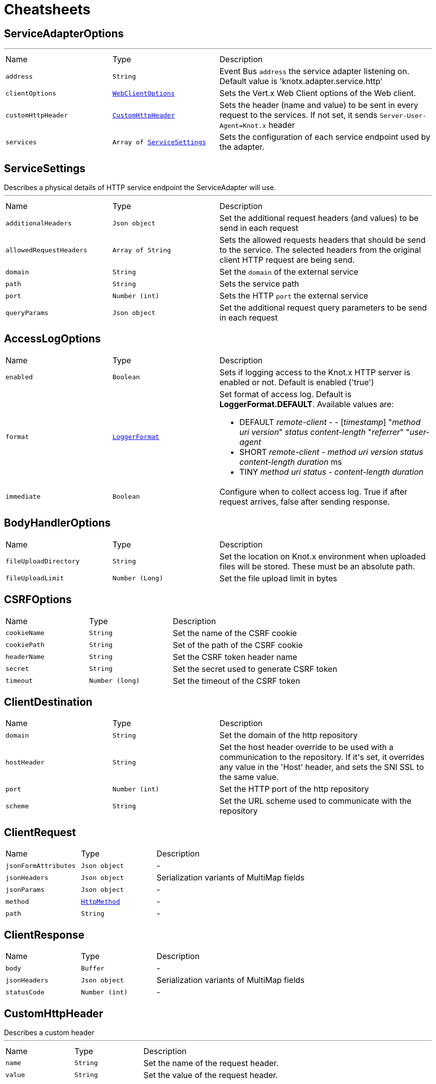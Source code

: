 = Cheatsheets

[[ServiceAdapterOptions]]
== ServiceAdapterOptions

++++
++++
'''

[cols=">25%,^25%,50%"]
[frame="topbot"]
|===
^|Name | Type ^| Description
|[[address]]`address`|`String`|
+++
Event Bus <code>address</code> the service adapter listening on. Default value is 'knotx.adapter.service.http'
+++
|[[clientOptions]]`clientOptions`|`link:cheatsheets.adoc#WebClientOptions[WebClientOptions]`|
+++
Sets the Vert.x Web Client options of the Web client.
+++
|[[customHttpHeader]]`customHttpHeader`|`link:cheatsheets.adoc#CustomHttpHeader[CustomHttpHeader]`|
+++
Sets the header (name and value) to be sent in every request to the services.
 If not set, it sends <code>Server-User-Agent=Knot.x</code> header
+++
|[[services]]`services`|`Array of link:cheatsheets.adoc#ServiceSettings[ServiceSettings]`|
+++
Sets the configuration of each service endpoint used by the adapter.
+++
|===
[[ServiceSettings]]
== ServiceSettings

++++
 Describes a physical details of HTTP service endpoint the ServiceAdapter will use.
++++
'''

[cols=">25%,^25%,50%"]
[frame="topbot"]
|===
^|Name | Type ^| Description
|[[additionalHeaders]]`additionalHeaders`|`Json object`|
+++
Set the additional request headers (and values) to be send in each request
+++
|[[allowedRequestHeaders]]`allowedRequestHeaders`|`Array of String`|
+++
Sets the allowed requests headers that should be send to the service.
 The selected headers from the original client HTTP request are being send.
+++
|[[domain]]`domain`|`String`|
+++
Set the <code>domain</code> of the external service
+++
|[[path]]`path`|`String`|
+++
Sets the service path
+++
|[[port]]`port`|`Number (int)`|
+++
Sets the HTTP <code>port</code> the external service
+++
|[[queryParams]]`queryParams`|`Json object`|
+++
Set the additional request query parameters to be send in each request
+++
|===
[[AccessLogOptions]]
== AccessLogOptions


[cols=">25%,^25%,50%"]
[frame="topbot"]
|===
^|Name | Type ^| Description
|[[enabled]]`enabled`|`Boolean`|
+++
Sets if logging access to the Knot.x HTTP server is enabled or not. Default is enabled
 ('true')
+++
|[[format]]`format`|`link:cheatsheets.adoc#LoggerFormat[LoggerFormat]`|
+++
Set format of access log. Default is <strong>LoggerFormat.DEFAULT</strong>. Available values
 are:
 <ul>
   <li>DEFAULT
      <i>remote-client</i> - - [<i>timestamp</i>] "<i>method</i> <i>uri</i> <i>version</i>" <i>status</i> <i>content-length</i> "<i>referrer</i>" "<i>user-agent</i>
   </li>
   <li>SHORT
      <i>remote-client</i> - <i>method</i> <i>uri</i> <i>version</i> <i>status</i> <i>content-length</i> <i>duration</i> ms
   </li>
   <li>TINY
      <i>method</i> <i>uri</i> <i>status</i> - <i>content-length</i> <i>duration</i>
   </li>
 </ul>
+++
|[[immediate]]`immediate`|`Boolean`|
+++
Configure when to collect access log. True if after request arrives, false after sending
 response.
+++
|===
[[BodyHandlerOptions]]
== BodyHandlerOptions


[cols=">25%,^25%,50%"]
[frame="topbot"]
|===
^|Name | Type ^| Description
|[[fileUploadDirectory]]`fileUploadDirectory`|`String`|
+++
Set the location on Knot.x environment when uploaded files will be stored. These must be an
 absolute path.
+++
|[[fileUploadLimit]]`fileUploadLimit`|`Number (Long)`|
+++
Set the file upload limit in bytes
+++
|===
[[CSRFOptions]]
== CSRFOptions


[cols=">25%,^25%,50%"]
[frame="topbot"]
|===
^|Name | Type ^| Description
|[[cookieName]]`cookieName`|`String`|
+++
Set the name of the CSRF cookie
+++
|[[cookiePath]]`cookiePath`|`String`|
+++
Set of the path of the CSRF cookie
+++
|[[headerName]]`headerName`|`String`|
+++
Set the CSRF token header name
+++
|[[secret]]`secret`|`String`|
+++
Set the secret used to generate CSRF token
+++
|[[timeout]]`timeout`|`Number (long)`|
+++
Set the timeout of the CSRF token
+++
|===
[[ClientDestination]]
== ClientDestination


[cols=">25%,^25%,50%"]
[frame="topbot"]
|===
^|Name | Type ^| Description
|[[domain]]`domain`|`String`|
+++
Set the domain of the http repository
+++
|[[hostHeader]]`hostHeader`|`String`|
+++
Set the host header override to be used with a communication to the repository.
 If it's set, it overrides any value in the 'Host' header, and sets the SNI SSL to the same value.
+++
|[[port]]`port`|`Number (int)`|
+++
Set the HTTP port of the http repository
+++
|[[scheme]]`scheme`|`String`|
+++
Set the URL scheme used to communicate with the repository
+++
|===
[[ClientRequest]]
== ClientRequest


[cols=">25%,^25%,50%"]
[frame="topbot"]
|===
^|Name | Type ^| Description
|[[jsonFormAttributes]]`jsonFormAttributes`|`Json object`|-
|[[jsonHeaders]]`jsonHeaders`|`Json object`|
+++
Serialization variants of MultiMap fields
+++
|[[jsonParams]]`jsonParams`|`Json object`|-
|[[method]]`method`|`link:cheatsheets.adoc#HttpMethod[HttpMethod]`|-
|[[path]]`path`|`String`|-
|===
[[ClientResponse]]
== ClientResponse


[cols=">25%,^25%,50%"]
[frame="topbot"]
|===
^|Name | Type ^| Description
|[[body]]`body`|`Buffer`|-
|[[jsonHeaders]]`jsonHeaders`|`Json object`|
+++
Serialization variants of MultiMap fields
+++
|[[statusCode]]`statusCode`|`Number (int)`|-
|===
[[CustomHttpHeader]]
== CustomHttpHeader

++++
 Describes a custom header
++++
'''

[cols=">25%,^25%,50%"]
[frame="topbot"]
|===
^|Name | Type ^| Description
|[[name]]`name`|`String`|
+++
Set the name of the request header.
+++
|[[value]]`value`|`String`|
+++
Set the value of the request header.
+++
|===
[[FallbackMetadata]]
== FallbackMetadata


[cols=">25%,^25%,50%"]
[frame="topbot"]
|===
^|Name | Type ^| Description
|[[id]]`id`|`String`|-
|[[markup]]`markup`|`String`|-
|===
[[FilesystemRepositoryOptions]]
== FilesystemRepositoryOptions

++++
 Describes a file system repository configuration
++++
'''

[cols=">25%,^25%,50%"]
[frame="topbot"]
|===
^|Name | Type ^| Description
|[[address]]`address`|`String`|
+++
Set the EB address of the file system repository verticle
+++
|[[catalogue]]`catalogue`|`String`|
+++
Set the root folder of the repository on file system.
 If catalogue equals empty string a verticle will look for the files in classpath
+++
|===
[[Fragment]]
== Fragment

++++
 An entity representing a markup slice produced during Template fragmentation. It represents both
 markup with static and dynamic content.
++++
'''

[cols=">25%,^25%,50%"]
[frame="topbot"]
|===
^|Name | Type ^| Description
|[[fallback]]`fallback`|`Boolean`|-
|[[raw]]`raw`|`Boolean`|
+++

+++
|===
[[FragmentAssemblerOptions]]
== FragmentAssemblerOptions

++++
 Describes FragmentAssembler Knot configuration
++++
'''

[cols=">25%,^25%,50%"]
[frame="topbot"]
|===
^|Name | Type ^| Description
|[[address]]`address`|`String`|
+++
Set the EB address of the verticle
+++
|[[snippetOptions]]`snippetOptions`|`link:cheatsheets.adoc#SnippetOptions[SnippetOptions]`|
+++
Sets snippet options (e.g. with tag and data prefix names).
+++
|[[unprocessedStrategy]]`unprocessedStrategy`|`link:cheatsheets.adoc#UnprocessedFragmentStrategy[UnprocessedFragmentStrategy]`|
+++
Set the strategy how to assembly markup with snippets that were not processed by any Knot.
 Allowed values are:
 <ul>
 <li>AS_IS - Keep the whole unprocessed snippet as is</li>
 <li>UNWRAP - Remove the wrapping script tag from the snippet</li>
 <li>IGNORE - Remove snippet from the markup</li>
 </ul>
 If not set, a default value is <b>UNWRAP</b>
+++
|===
[[FragmentSplitterOptions]]
== FragmentSplitterOptions

++++
 Describes FragmentSplitter Knot configuration
++++
'''

[cols=">25%,^25%,50%"]
[frame="topbot"]
|===
^|Name | Type ^| Description
|[[address]]`address`|`String`|
+++
Set the EB address of the verticle
+++
|[[snippetOptions]]`snippetOptions`|`link:cheatsheets.adoc#SnippetOptions[SnippetOptions]`|
+++
Sets snippet options (e.g. with tag and data prefix names).
+++
|===
[[HttpRepositoryOptions]]
== HttpRepositoryOptions

++++
 Describes a configuration of Http Repository connector
++++
'''

[cols=">25%,^25%,50%"]
[frame="topbot"]
|===
^|Name | Type ^| Description
|[[address]]`address`|`String`|
+++
Set the EB address of the HTTP repository verticle
+++
|[[allowedRequestHeaders]]`allowedRequestHeaders`|`Array of String`|
+++
Set the collection of patterns of allowed request headers. Only headers matching any
 of the pattern from the set will be sent to the HTTP repository
+++
|[[clientDestination]]`clientDestination`|`link:cheatsheets.adoc#ClientDestination[ClientDestination]`|
+++
Set the remote location of the repository
+++
|[[clientOptions]]`clientOptions`|`link:cheatsheets.adoc#HttpClientOptions[HttpClientOptions]`|
+++
Set the link used by the HTTP client
 to communicate with remote http repository
+++
|[[customHttpHeader]]`customHttpHeader`|`link:cheatsheets.adoc#CustomHttpHeader[CustomHttpHeader]`|
+++
Set the header (name and value) to be sent in every request to the remote repository
+++
|===
[[KnotContext]]
== KnotContext


[cols=">25%,^25%,50%"]
[frame="topbot"]
|===
^|Name | Type ^| Description
|[[clientRequest]]`clientRequest`|`link:cheatsheets.adoc#ClientRequest[ClientRequest]`|-
|[[clientResponse]]`clientResponse`|`link:cheatsheets.adoc#ClientResponse[ClientResponse]`|-
|[[fragments]]`fragments`|`Array of link:cheatsheets.adoc#Fragment[Fragment]`|-
|[[transition]]`transition`|`String`|-
|===
[[KnotError]]
== KnotError


[cols=">25%,^25%,50%"]
[frame="topbot"]
|===
^|Name | Type ^| Description
|[[code]]`code`|`String`|-
|===
[[KnotTask]]
== KnotTask


[cols=">25%,^25%,50%"]
[frame="topbot"]
|===
^|Name | Type ^| Description
|[[errors]]`errors`|`Array of link:cheatsheets.adoc#KnotError[KnotError]`|-
|[[name]]`name`|`String`|-
|[[status]]`status`|`link:cheatsheets.adoc#KnotTaskStatus[KnotTaskStatus]`|-
|===
[[KnotxServerOptions]]
== KnotxServerOptions

++++
 Describes a Knot.x HTTP Server configuration
++++
'''

[cols=">25%,^25%,50%"]
[frame="topbot"]
|===
^|Name | Type ^| Description
|[[accessLog]]`accessLog`|`link:cheatsheets.adoc#AccessLogOptions[AccessLogOptions]`|
+++
Set the access log options
+++
|[[allowedResponseHeaders]]`allowedResponseHeaders`|`Array of String`|
+++
Set the set of response headers that can be returned by the Knot.x server
+++
|[[backpressureBufferCapacity]]`backpressureBufferCapacity`|`Number (long)`|
+++
Sets the backpressure buffer capacity. Default value = 1000
+++
|[[backpressureStrategy]]`backpressureStrategy`|`link:cheatsheets.adoc#BackpressureOverflowStrategy[BackpressureOverflowStrategy]`|
+++
Sets the strategy how to deal with backpressure buffer overflow. Default is DROP_LATEST.

 Available values:
 <ul>
 <li>ERROR - terminates the whole sequence</li>
 <li>DROP_OLDEST - drops the oldest value from the buffer</li>
 <li>DROP_LATEST - drops the latest value from the buffer</li>
 </ul>
+++
|[[customResponseHeader]]`customResponseHeader`|`link:cheatsheets.adoc#CustomHttpHeader[CustomHttpHeader]`|
+++
Set the custom response header returned by the Knot.x
+++
|[[deliveryOptions]]`deliveryOptions`|`link:cheatsheets.adoc#DeliveryOptions[DeliveryOptions]`|
+++
Set the Event Bus Delivery options used to communicate with Knot's
+++
|[[displayExceptionDetails]]`displayExceptionDetails`|`Boolean`|
+++
Set whether to display or not the exception on error pages
+++
|[[dropRequestResponseCode]]`dropRequestResponseCode`|`Number (int)`|
+++
Sets the HTTP response code returned wheb request is dropped. Default is
 TOO_MANY_REQUESTS(429)
+++
|[[dropRequests]]`dropRequests`|`Boolean`|
+++
Enabled/disables request dropping (backpressure) on heavy load. Default is false - disabled.
+++
|[[routingOperations]]`routingOperations`|`Array of link:cheatsheets.adoc#RoutingOperationOptions[RoutingOperationOptions]`|
+++
Set list of link.
+++
|[[routingSpecificationLocation]]`routingSpecificationLocation`|`String`|
+++
Location of your spec. It can be an absolute path, a local path or remote url (with HTTP
 protocol).
+++
|[[serverOptions]]`serverOptions`|`link:cheatsheets.adoc#HttpServerOptions[HttpServerOptions]`|
+++
Set the HTTP Server options
+++
|===
[[RoutingEntry]]
== RoutingEntry

++++
 Describes a routing entry of Knot.x Server
++++
'''

[cols=">25%,^25%,50%"]
[frame="topbot"]
|===
^|Name | Type ^| Description
|[[address]]`address`|`String`|
+++
Sets the event bus address of the Knot that should process the request for a given path
+++
|[[onTransition]]`onTransition`|`link:cheatsheets.adoc#RoutingEntry[RoutingEntry]`|
+++
Describes routing to addresses of other Knots based on the transition trigger returned from
 current Knot.
 <code>"onTransition": {
    "go-a": {</code>,
    "go-b": {}
   }
 }
+++
|===
[[RoutingHandlerOptions]]
== RoutingHandlerOptions

++++
 Handler definition that contains  name and JSON configuration.
 During link deployment all implementations of  are loaded from the classpath and based on  are initiated.
++++
'''

[cols=">25%,^25%,50%"]
[frame="topbot"]
|===
^|Name | Type ^| Description
|[[config]]`config`|`Json object`|
+++
Sets link configuration.
+++
|[[name]]`name`|`String`|
+++
Sets link name
+++
|===
[[RoutingOperationOptions]]
== RoutingOperationOptions

++++
 Routing operation settings that define handlers / error handlers taking part in HTTP request
 processing. link loads link containing Open API specification which
 describes all endpoints with request / response schemas. Each endpoint defines operationId used
 in link.
++++
'''

[cols=">25%,^25%,50%"]
[frame="topbot"]
|===
^|Name | Type ^| Description
|[[failureHandlers]]`failureHandlers`|`Array of link:cheatsheets.adoc#RoutingHandlerOptions[RoutingHandlerOptions]`|
+++
Sets list of error handlers definitions for particular operationId.
+++
|[[handlers]]`handlers`|`Array of link:cheatsheets.adoc#RoutingHandlerOptions[RoutingHandlerOptions]`|
+++
Sets list of handlers definitions for particular operationId.
+++
|[[operationId]]`operationId`|`String`|
+++
Sets operationId name.
+++
|===
[[SnippetOptions]]
== SnippetOptions

++++
 Describes SnippetOptions Knot configuration
++++
'''

[cols=">25%,^25%,50%"]
[frame="topbot"]
|===
^|Name | Type ^| Description
|[[defaultFallback]]`defaultFallback`|`String`|-
|[[fallbackTagName]]`fallbackTagName`|`String`|-
|[[fallbacks]]`fallbacks`|`Array of link:cheatsheets.adoc#FallbackMetadata[FallbackMetadata]`|-
|[[paramsPrefix]]`paramsPrefix`|`String`|
+++
Sets Knot.x snippet parameters prefix. Default is 'data-knotx-'
+++
|[[tagName]]`tagName`|`String`|
+++
Sets a Knot.x snippet HTML tag name. Default is 'script'
+++
|===
[[HandlebarsKnotOptions]]
== HandlebarsKnotOptions

++++
 Describes Handlebars Knot configuration
++++
'''

[cols=">25%,^25%,50%"]
[frame="topbot"]
|===
^|Name | Type ^| Description
|[[address]]`address`|`String`|
+++
Sets the EB address of the verticle
+++
|[[cacheKeyAlgorithm]]`cacheKeyAlgorithm`|`String`|
+++
Set the algorithm used to build a hash from the handlebars snippet.
 The hash is to be used as a cache key.

 The name should be a standard Java Security name (such as "SHA", "MD5", and so on).
+++
|[[cacheSize]]`cacheSize`|`Number (Long)`|
+++
Set the size of the cache. After reaching the max size, new elements will replace the oldest one.
+++
|[[endDelimiter]]`endDelimiter`|`String`|-
|[[startDelimiter]]`startDelimiter`|`String`|-
|===
[[ActionKnotOptions]]
== ActionKnotOptions

++++
 Describes an Action Knot configuration options
++++
'''

[cols=">25%,^25%,50%"]
[frame="topbot"]
|===
^|Name | Type ^| Description
|[[adapters]]`adapters`|`Array of link:cheatsheets.adoc#ActionSettings[ActionSettings]`|
+++
Sets the adapters that will be responsible for communicating with external services in order to
 process the request.
+++
|[[address]]`address`|`String`|
+++
Sets the EB address of the verticle
+++
|[[deliveryOptions]]`deliveryOptions`|`link:cheatsheets.adoc#DeliveryOptions[DeliveryOptions]`|
+++
Sets the Vert.x Event Bus Delivery Options
+++
|[[formIdentifierName]]`formIdentifierName`|`String`|
+++
Sets the name of the hidden input tag which is added by Action Knot.
+++
|===
[[ActionSettings]]
== ActionSettings

++++
 Describes a physical details of HTTP service endpoint that consumes form submitions
 from AdapterServiceKnot.
++++
'''

[cols=">25%,^25%,50%"]
[frame="topbot"]
|===
^|Name | Type ^| Description
|[[address]]`address`|`String`|
+++
Sets the EB address of the service adapter
+++
|[[allowedRequestHeaders]]`allowedRequestHeaders`|`Array of String`|
+++
Sets list of HTTP client request headers that are allowed to be passed to Adapter. No request headers are allowed if not set.
+++
|[[allowedResponseHeaders]]`allowedResponseHeaders`|`Array of String`|
+++
Sets list of HTTP response headers that are allowed to be sent in a client response. No response headers are allowed if not set.
+++
|[[name]]`name`|`String`|
+++
Set the name of the service the will be used on html snippet level.
+++
|[[params]]`params`|`Json object`|
+++
Set the service parameters to be consumed by the adapter.
+++
|===
[[ServiceKnotOptions]]
== ServiceKnotOptions

++++
 Describes Service Knot configuration
++++
'''

[cols=">25%,^25%,50%"]
[frame="topbot"]
|===
^|Name | Type ^| Description
|[[address]]`address`|`String`|
+++
Sets the EB address of the verticle. Default is 'knotx.knot.service'
+++
|[[deliveryOptions]]`deliveryOptions`|`link:cheatsheets.adoc#DeliveryOptions[DeliveryOptions]`|
+++
Sets the Vert.x EventBusDeliveryOptions for a given verticle
+++
|[[services]]`services`|`Array of link:cheatsheets.adoc#ServiceMetadata[ServiceMetadata]`|
+++
Sets the mapping between service aliases and service adapters that will serve the data.
+++
|===
[[ServiceMetadata]]
== ServiceMetadata

++++
 Describes a physical details of HTTP service endpoint the ServiceAdapter will use.
++++
'''

[cols=">25%,^25%,50%"]
[frame="topbot"]
|===
^|Name | Type ^| Description
|[[address]]`address`|`String`|
+++
Sets the EB address of the service adapter
+++
|[[cacheKey]]`cacheKey`|`String`|
+++
Set the cache key
+++
|[[name]]`name`|`String`|
+++
Set the name of the service the will be used on html snippet level.
+++
|[[params]]`params`|`Json object`|
+++
Set the service parameters to be consumed by the adapter.
+++
|===
